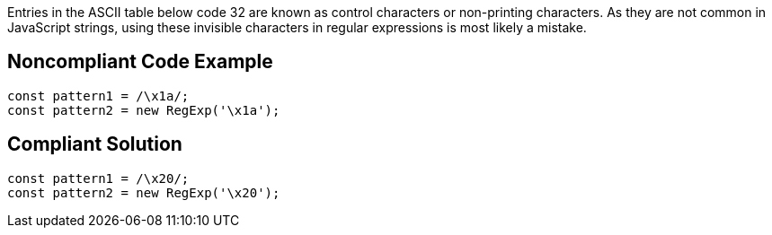 Entries in the ASCII table below code 32 are known as control characters or non-printing characters. As they are not common in JavaScript strings, using these invisible characters in regular expressions is most likely a mistake.

== Noncompliant Code Example

[source,javascript]
----
const pattern1 = /\x1a/;
const pattern2 = new RegExp('\x1a');
----

== Compliant Solution

[source,javascript]
----
const pattern1 = /\x20/;
const pattern2 = new RegExp('\x20');
----
